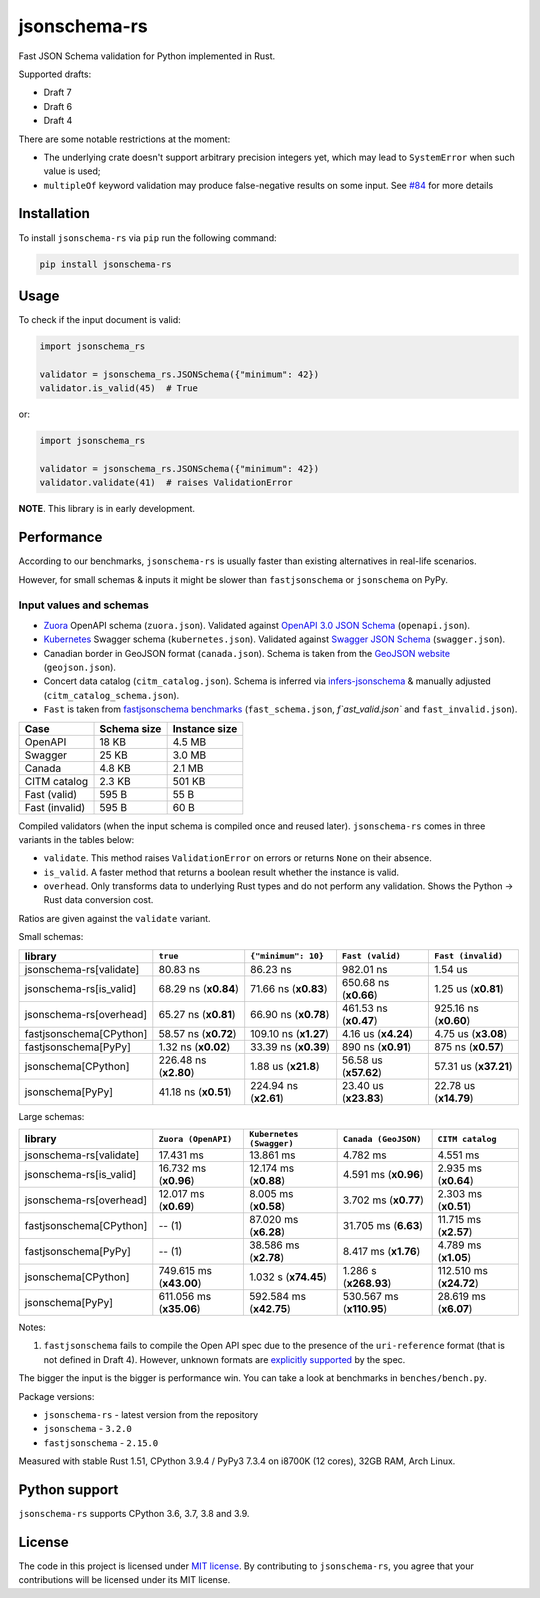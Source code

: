 jsonschema-rs
=============

|Build| |Version| |Python versions| |License|

Fast JSON Schema validation for Python implemented in Rust.

Supported drafts:

- Draft 7
- Draft 6
- Draft 4

There are some notable restrictions at the moment:

- The underlying crate doesn't support arbitrary precision integers yet, which may lead to ``SystemError`` when such value is used;
- ``multipleOf`` keyword validation may produce false-negative results on some input. See `#84 <https://github.com/Stranger6667/jsonschema-rs/issues/84>`_ for more details

Installation
------------

To install ``jsonschema-rs`` via ``pip`` run the following command:

.. code:: bash

    pip install jsonschema-rs

Usage
-----

To check if the input document is valid:

.. code:: python

    import jsonschema_rs

    validator = jsonschema_rs.JSONSchema({"minimum": 42})
    validator.is_valid(45)  # True

or:

.. code:: python

    import jsonschema_rs

    validator = jsonschema_rs.JSONSchema({"minimum": 42})
    validator.validate(41)  # raises ValidationError

**NOTE**. This library is in early development.

Performance
-----------

According to our benchmarks, ``jsonschema-rs`` is usually faster than existing alternatives in real-life scenarios.

However, for small schemas & inputs it might be slower than ``fastjsonschema`` or ``jsonschema`` on PyPy.

Input values and schemas
~~~~~~~~~~~~~~~~~~~~~~~~

- `Zuora <https://github.com/APIs-guru/openapi-directory/blob/master/APIs/zuora.com/2021-04-23/openapi.yaml>`_ OpenAPI schema (``zuora.json``). Validated against `OpenAPI 3.0 JSON Schema <https://github.com/OAI/OpenAPI-Specification/blob/main/schemas/v3.0/schema.json>`_ (``openapi.json``).
- `Kubernetes <https://raw.githubusercontent.com/APIs-guru/openapi-directory/master/APIs/kubernetes.io/v1.10.0/swagger.yaml>`_ Swagger schema (``kubernetes.json``). Validated against `Swagger JSON Schema <https://github.com/OAI/OpenAPI-Specification/blob/main/schemas/v2.0/schema.json>`_ (``swagger.json``).
- Canadian border in GeoJSON format (``canada.json``). Schema is taken from the `GeoJSON website <https://geojson.org/schema/FeatureCollection.json>`_ (``geojson.json``).
- Concert data catalog (``citm_catalog.json``). Schema is inferred via `infers-jsonschema <https://github.com/Stranger6667/infers-jsonschema>`_ & manually adjusted (``citm_catalog_schema.json``).
- ``Fast`` is taken from `fastjsonschema benchmarks <https://github.com/horejsek/python-fastjsonschema/blob/master/performance.py#L15>`_ (``fast_schema.json``, `f`ast_valid.json`` and ``fast_invalid.json``).

+----------------+-------------+---------------+
| Case           | Schema size | Instance size |
+================+=============+===============+
| OpenAPI        | 18 KB       | 4.5 MB        |
+----------------+-------------+---------------+
| Swagger        | 25 KB       | 3.0 MB        |
+----------------+-------------+---------------+
| Canada         | 4.8 KB      | 2.1 MB        |
+----------------+-------------+---------------+
| CITM catalog   | 2.3 KB      | 501 KB        |
+----------------+-------------+---------------+
| Fast (valid)   | 595 B       | 55 B          |
+----------------+-------------+---------------+
| Fast (invalid) | 595 B       | 60 B          |
+----------------+-------------+---------------+

Compiled validators (when the input schema is compiled once and reused later). ``jsonschema-rs`` comes in three variants in the tables below:

- ``validate``. This method raises ``ValidationError`` on errors or returns ``None`` on their absence.
- ``is_valid``. A faster method that returns a boolean result whether the instance is valid.
- ``overhead``. Only transforms data to underlying Rust types and do not perform any validation. Shows the Python -> Rust data conversion cost.

Ratios are given against the ``validate`` variant.

Small schemas:

+-------------------------+------------------------+-----------------------+----------------------------+----------------------------+
| library                 | ``true``               | ``{"minimum": 10}``   | ``Fast (valid)``           | ``Fast (invalid)``         |
+=========================+========================+=======================+============================+============================+
| jsonschema-rs[validate] |               80.83 ns |              86.23 ns |                  982.01 ns |                    1.54 us |
+-------------------------+------------------------+-----------------------+----------------------------+----------------------------+
| jsonschema-rs[is_valid] |   68.29 ns (**x0.84**) |  71.66 ns (**x0.83**) |      650.68 ns (**x0.66**) |        1.25 us (**x0.81**) |
+-------------------------+------------------------+-----------------------+----------------------------+----------------------------+
| jsonschema-rs[overhead] |   65.27 ns (**x0.81**) |  66.90 ns (**x0.78**) |      461.53 ns (**x0.47**) |      925.16 ns (**x0.60**) |
+-------------------------+------------------------+-----------------------+----------------------------+----------------------------+
| fastjsonschema[CPython] |   58.57 ns (**x0.72**) | 109.10 ns (**x1.27**) |        4.16 us (**x4.24**) |        4.75 us (**x3.08**) |
+-------------------------+------------------------+-----------------------+----------------------------+----------------------------+
| fastjsonschema[PyPy]    |    1.32 ns (**x0.02**) |  33.39 ns (**x0.39**) |        890 ns  (**x0.91**) |         875 ns (**x0.57**) |
+-------------------------+------------------------+-----------------------+----------------------------+----------------------------+
| jsonschema[CPython]     |  226.48 ns (**x2.80**) |   1.88 us (**x21.8**) |      56.58 us (**x57.62**) |      57.31 us (**x37.21**) |
+-------------------------+------------------------+-----------------------+----------------------------+----------------------------+
| jsonschema[PyPy]        |   41.18 ns (**x0.51**) | 224.94 ns (**x2.61**) |      23.40 us (**x23.83**) |      22.78 us (**x14.79**) |
+-------------------------+------------------------+-----------------------+----------------------------+----------------------------+

Large schemas:

+-------------------------+-------------------------+--------------------------+----------------------------+---------------------------+
| library                 | ``Zuora (OpenAPI)``     | ``Kubernetes (Swagger)`` | ``Canada (GeoJSON)``       | ``CITM catalog``          |
+=========================+=========================+==========================+============================+===========================+
| jsonschema-rs[validate] |               17.431 ms |                13.861 ms |                   4.782 ms |                  4.551 ms |
+-------------------------+-------------------------+--------------------------+----------------------------+---------------------------+
| jsonschema-rs[is_valid] |   16.732 ms (**x0.96**) |    12.174 ms (**x0.88**) |       4.591 ms (**x0.96**) |      2.935 ms (**x0.64**) |
+-------------------------+-------------------------+--------------------------+----------------------------+---------------------------+
| jsonschema-rs[overhead] |   12.017 ms (**x0.69**) |     8.005 ms (**x0.58**) |       3.702 ms (**x0.77**) |      2.303 ms (**x0.51**) |
+-------------------------+-------------------------+--------------------------+----------------------------+---------------------------+
| fastjsonschema[CPython] |                  -- (1) |    87.020 ms (**x6.28**) |       31.705 ms (**6.63**) |     11.715 ms (**x2.57**) |
+-------------------------+-------------------------+--------------------------+----------------------------+---------------------------+
| fastjsonschema[PyPy]    |                  -- (1) |    38.586 ms (**x2.78**) |       8.417 ms (**x1.76**) |      4.789 ms (**x1.05**) |
+-------------------------+-------------------------+--------------------------+----------------------------+---------------------------+
| jsonschema[CPython]     | 749.615 ms (**x43.00**) |     1.032 s (**x74.45**) |      1.286 s (**x268.93**) |   112.510 ms (**x24.72**) |
+-------------------------+-------------------------+--------------------------+----------------------------+---------------------------+
| jsonschema[PyPy]        | 611.056 ms (**x35.06**) |  592.584 ms (**x42.75**) |   530.567 ms (**x110.95**) |     28.619 ms (**x6.07**) |
+-------------------------+-------------------------+--------------------------+----------------------------+---------------------------+

Notes:

1. ``fastjsonschema`` fails to compile the Open API spec due to the presence of the ``uri-reference`` format (that is not defined in Draft 4). However, unknown formats are `explicitly supported <https://tools.ietf.org/html/draft-fge-json-schema-validation-00#section-7.1>`_ by the spec.

The bigger the input is the bigger is performance win. You can take a look at benchmarks in ``benches/bench.py``.

Package versions:

- ``jsonschema-rs`` - latest version from the repository
- ``jsonschema`` - ``3.2.0``
- ``fastjsonschema`` - ``2.15.0``

Measured with stable Rust 1.51, CPython 3.9.4 / PyPy3 7.3.4 on i8700K (12 cores), 32GB RAM, Arch Linux.

Python support
--------------

``jsonschema-rs`` supports CPython 3.6, 3.7, 3.8 and 3.9.

License
-------

The code in this project is licensed under `MIT license`_.
By contributing to ``jsonschema-rs``, you agree that your contributions
will be licensed under its MIT license.
 
.. |Build| image:: https://github.com/Stranger6667/jsonschema-rs/workflows/ci/badge.svg
   :target: https://github.com/Stranger6667/jsonschema-rs/actions
.. |Version| image:: https://img.shields.io/pypi/v/jsonschema-rs.svg
   :target: https://pypi.org/project/jsonschema-rs/
.. |Python versions| image:: https://img.shields.io/pypi/pyversions/jsonschema-rs.svg
   :target: https://pypi.org/project/jsonschema-rs/
.. |License| image:: https://img.shields.io/pypi/l/jsonschema-rs.svg
   :target: https://opensource.org/licenses/MIT

.. _MIT license: https://opensource.org/licenses/MIT
